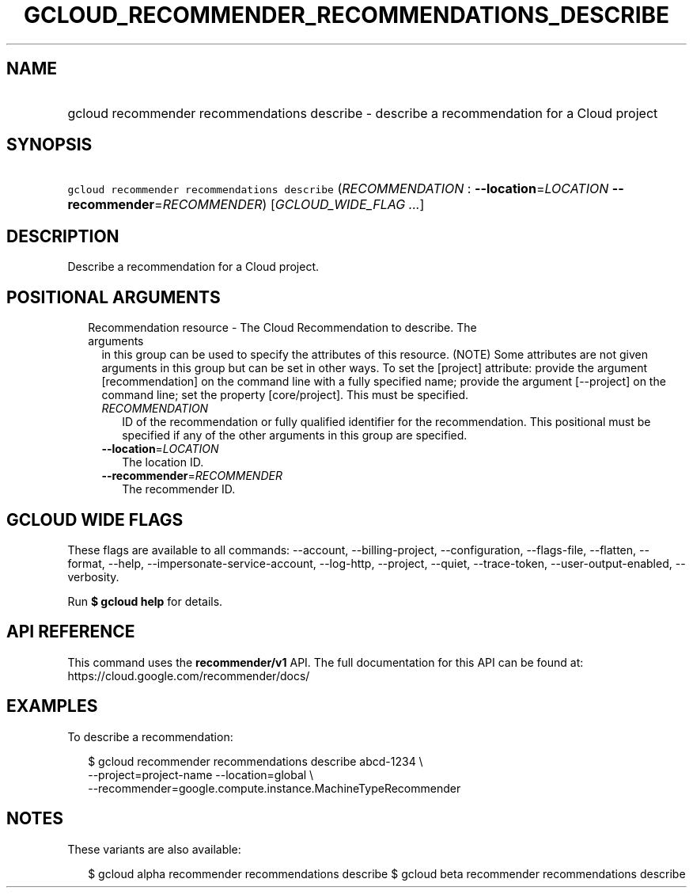
.TH "GCLOUD_RECOMMENDER_RECOMMENDATIONS_DESCRIBE" 1



.SH "NAME"
.HP
gcloud recommender recommendations describe \- describe a recommendation for a Cloud project



.SH "SYNOPSIS"
.HP
\f5gcloud recommender recommendations describe\fR (\fIRECOMMENDATION\fR\ :\ \fB\-\-location\fR=\fILOCATION\fR\ \fB\-\-recommender\fR=\fIRECOMMENDER\fR) [\fIGCLOUD_WIDE_FLAG\ ...\fR]



.SH "DESCRIPTION"

Describe a recommendation for a Cloud project.



.SH "POSITIONAL ARGUMENTS"

.RS 2m
.TP 2m

Recommendation resource \- The Cloud Recommendation to describe. The arguments
in this group can be used to specify the attributes of this resource. (NOTE)
Some attributes are not given arguments in this group but can be set in other
ways. To set the [project] attribute: provide the argument [recommendation] on
the command line with a fully specified name; provide the argument [\-\-project]
on the command line; set the property [core/project]. This must be specified.

.RS 2m
.TP 2m
\fIRECOMMENDATION\fR
ID of the recommendation or fully qualified identifier for the recommendation.
This positional must be specified if any of the other arguments in this group
are specified.

.TP 2m
\fB\-\-location\fR=\fILOCATION\fR
The location ID.

.TP 2m
\fB\-\-recommender\fR=\fIRECOMMENDER\fR
The recommender ID.


.RE
.RE
.sp

.SH "GCLOUD WIDE FLAGS"

These flags are available to all commands: \-\-account, \-\-billing\-project,
\-\-configuration, \-\-flags\-file, \-\-flatten, \-\-format, \-\-help,
\-\-impersonate\-service\-account, \-\-log\-http, \-\-project, \-\-quiet,
\-\-trace\-token, \-\-user\-output\-enabled, \-\-verbosity.

Run \fB$ gcloud help\fR for details.



.SH "API REFERENCE"

This command uses the \fBrecommender/v1\fR API. The full documentation for this
API can be found at: https://cloud.google.com/recommender/docs/



.SH "EXAMPLES"

To describe a recommendation:

.RS 2m
$ gcloud recommender recommendations describe abcd\-1234 \e
    \-\-project=project\-name \-\-location=global \e
    \-\-recommender=google.compute.instance.MachineTypeRecommender
.RE



.SH "NOTES"

These variants are also available:

.RS 2m
$ gcloud alpha recommender recommendations describe
$ gcloud beta recommender recommendations describe
.RE

